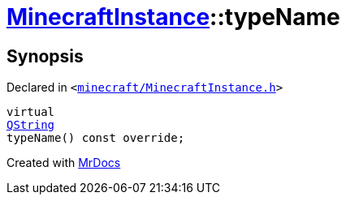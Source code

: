 [#MinecraftInstance-typeName]
= xref:MinecraftInstance.adoc[MinecraftInstance]::typeName
:relfileprefix: ../
:mrdocs:


== Synopsis

Declared in `&lt;https://github.com/PrismLauncher/PrismLauncher/blob/develop/launcher/minecraft/MinecraftInstance.h#L65[minecraft&sol;MinecraftInstance&period;h]&gt;`

[source,cpp,subs="verbatim,replacements,macros,-callouts"]
----
virtual
xref:QString.adoc[QString]
typeName() const override;
----



[.small]#Created with https://www.mrdocs.com[MrDocs]#
